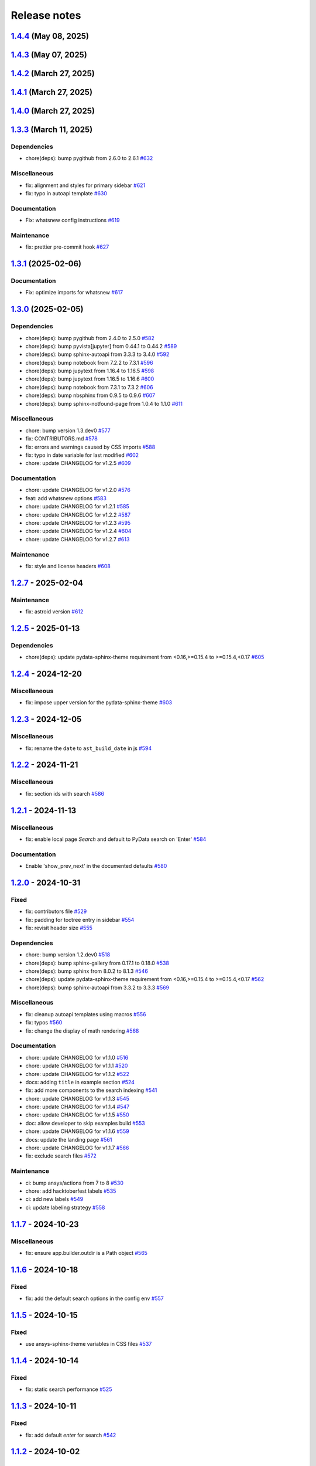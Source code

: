 
.. _ref_release_notes:

Release notes
#############

.. vale off

.. towncrier release notes start

`1.4.4 <https://github.com/ansys/ansys-sphinx-theme/releases/tag/v1.4.4>`_ (May 08, 2025)
=========================================================================================

.. tab-set::


  .. tab-item:: Added

    .. list-table::
        :header-rows: 0
        :widths: auto

        * - add metatag content
          - `#680 <https://github.com/ansys/ansys-sphinx-theme/pull/680>`_


  .. tab-item:: Fixed

    .. list-table::
        :header-rows: 0
        :widths: auto

        * - block snowbalstemmer <3 for now
          - `#686 <https://github.com/ansys/ansys-sphinx-theme/pull/686>`_


  .. tab-item:: Documentation

    .. list-table::
        :header-rows: 0
        :widths: auto

        * - Update ``CONTRIBUTORS.md`` with the latest contributors
          - `#669 <https://github.com/ansys/ansys-sphinx-theme/pull/669>`_, `#677 <https://github.com/ansys/ansys-sphinx-theme/pull/677>`_


  .. tab-item:: Dependencies

    .. list-table::
        :header-rows: 0
        :widths: auto

        * - bump tox from 4.24.2 to 4.25.0
          - `#668 <https://github.com/ansys/ansys-sphinx-theme/pull/668>`_

        * - bump pyvista[jupyter] from 0.44.2 to 0.45.0
          - `#675 <https://github.com/ansys/ansys-sphinx-theme/pull/675>`_

        * - bump notebook from 7.3.3 to 7.4.1
          - `#676 <https://github.com/ansys/ansys-sphinx-theme/pull/676>`_

        * - bump jupytext from 1.16.7 to 1.17.1
          - `#678 <https://github.com/ansys/ansys-sphinx-theme/pull/678>`_


  .. tab-item:: Maintenance

    .. list-table::
        :header-rows: 0
        :widths: auto

        * - add github token
          - `#661 <https://github.com/ansys/ansys-sphinx-theme/pull/661>`_

        * - update CHANGELOG for v1.4.0
          - `#662 <https://github.com/ansys/ansys-sphinx-theme/pull/662>`_

        * - bump version 1.5.dev0
          - `#663 <https://github.com/ansys/ansys-sphinx-theme/pull/663>`_

        * - update CHANGELOG for v1.4.1
          - `#665 <https://github.com/ansys/ansys-sphinx-theme/pull/665>`_

        * - bump ansys/actions from 8 to 9 in the actions group
          - `#670 <https://github.com/ansys/ansys-sphinx-theme/pull/670>`_


`1.4.3 <https://github.com/ansys/ansys-sphinx-theme/releases/tag/v1.4.3>`_ (May 07, 2025)
=========================================================================================

.. tab-set::


  .. tab-item:: Added

    .. list-table::
        :header-rows: 0
        :widths: auto

        * - add metatag content
          - `#680 <https://github.com/ansys/ansys-sphinx-theme/pull/680>`_


  .. tab-item:: Maintenance

    .. list-table::
        :header-rows: 0
        :widths: auto

        * - bump ansys/actions from 8 to 9 in the actions group
          - `#670 <https://github.com/ansys/ansys-sphinx-theme/pull/670>`_


`1.4.2 <https://github.com/ansys/ansys-sphinx-theme/releases/tag/v1.4.2>`_ (March 27, 2025)
===========================================================================================

.. tab-set::


  .. tab-item:: Fixed

    .. list-table::
        :header-rows: 0
        :widths: auto

        * - autoapi child class template
          - `#666 <https://github.com/ansys/ansys-sphinx-theme/pull/666>`_


`1.4.1 <https://github.com/ansys/ansys-sphinx-theme/releases/tag/v1.4.1>`_ (March 27, 2025)
===========================================================================================

.. tab-set::


  .. tab-item:: Fixed

    .. list-table::
        :header-rows: 0
        :widths: auto

        * - quarto std logging
          - `#664 <https://github.com/ansys/ansys-sphinx-theme/pull/664>`_


`1.4.0 <https://github.com/ansys/ansys-sphinx-theme/releases/tag/v1.4.0>`_ (March 27, 2025)
===========================================================================================

.. tab-set::


  .. tab-item:: Added

    .. list-table::
        :header-rows: 0
        :widths: auto

        * - enable matplotlib and plotly in examples
          - `#567 <https://github.com/ansys/ansys-sphinx-theme/pull/567>`_

        * - feat: add python 3.13 support
          - `#635 <https://github.com/ansys/ansys-sphinx-theme/pull/635>`_

        * - feat: Add Tox environment for documentation preview
          - `#642 <https://github.com/ansys/ansys-sphinx-theme/pull/642>`_

        * - migrate css to scss
          - `#644 <https://github.com/ansys/ansys-sphinx-theme/pull/644>`_


  .. tab-item:: Fixed

    .. list-table::
        :header-rows: 0
        :widths: auto

        * - update the style for highlight name function
          - `#652 <https://github.com/ansys/ansys-sphinx-theme/pull/652>`_

        * - update the changelog action only for PR
          - `#654 <https://github.com/ansys/ansys-sphinx-theme/pull/654>`_

        * - change logging info to error in quarto build
          - `#655 <https://github.com/ansys/ansys-sphinx-theme/pull/655>`_

        * - quarto error logging
          - `#658 <https://github.com/ansys/ansys-sphinx-theme/pull/658>`_


  .. tab-item:: Documentation

    .. list-table::
        :header-rows: 0
        :widths: auto

        * - chore: update CHANGELOG for v1.3.0
          - `#614 <https://github.com/ansys/ansys-sphinx-theme/pull/614>`_

        * - chore: update CHANGELOG for v1.3.1
          - `#618 <https://github.com/ansys/ansys-sphinx-theme/pull/618>`_

        * - chore: update CHANGELOG for v1.3.2
          - `#631 <https://github.com/ansys/ansys-sphinx-theme/pull/631>`_

        * - docs: add contribute section
          - `#636 <https://github.com/ansys/ansys-sphinx-theme/pull/636>`_

        * - docs: add contribute page in toctree
          - `#638 <https://github.com/ansys/ansys-sphinx-theme/pull/638>`_

        * - chore: update CHANGELOG for v1.3.3
          - `#648 <https://github.com/ansys/ansys-sphinx-theme/pull/648>`_


  .. tab-item:: Dependencies

    .. list-table::
        :header-rows: 0
        :widths: auto

        * - chore(deps): bump jupytext from 1.16.6 to 1.16.7
          - `#622 <https://github.com/ansys/ansys-sphinx-theme/pull/622>`_

        * - chore(deps): bump sphinx-autoapi from 3.4.0 to 3.5.0
          - `#623 <https://github.com/ansys/ansys-sphinx-theme/pull/623>`_

        * - chore(deps): bump sphinx-gallery from 0.18.0 to 0.19.0
          - `#625 <https://github.com/ansys/ansys-sphinx-theme/pull/625>`_

        * - chore(deps): bump pygithub from 2.5.0 to 2.6.0
          - `#626 <https://github.com/ansys/ansys-sphinx-theme/pull/626>`_

        * - chore(deps): bump sphinx from 8.1.3 to 8.2.0
          - `#628 <https://github.com/ansys/ansys-sphinx-theme/pull/628>`_

        * - chore(deps): bump sphinx-autoapi from 3.5.0 to 3.6.0
          - `#629 <https://github.com/ansys/ansys-sphinx-theme/pull/629>`_

        * - build: bump nbsphinx from 0.9.6 to 0.9.7
          - `#637 <https://github.com/ansys/ansys-sphinx-theme/pull/637>`_

        * - build: bump tox from 4.24.1 to 4.24.2
          - `#645 <https://github.com/ansys/ansys-sphinx-theme/pull/645>`_

        * - build: bump notebook from 7.3.2 to 7.3.3
          - `#651 <https://github.com/ansys/ansys-sphinx-theme/pull/651>`_


  .. tab-item:: Maintenance

    .. list-table::
        :header-rows: 0
        :widths: auto

        * - feat: migrate the builds system to stb
          - `#639 <https://github.com/ansys/ansys-sphinx-theme/pull/639>`_


  .. tab-item:: Miscellaneous

    .. list-table::
        :header-rows: 0
        :widths: auto

        * - chore: bump version 1.4.dev0
          - `#615 <https://github.com/ansys/ansys-sphinx-theme/pull/615>`_

        * - fix: remove flake8 configuration file
          - `#641 <https://github.com/ansys/ansys-sphinx-theme/pull/641>`_

        * - fix: improve Logging in Quarto cheatsheet build process
          - `#646 <https://github.com/ansys/ansys-sphinx-theme/pull/646>`_

        * - cheatsheet and whatsnew functions into separate modules and implement sidebar ordering
          - `#656 <https://github.com/ansys/ansys-sphinx-theme/pull/656>`_

        * - ansys sphinx theme variables
          - `#657 <https://github.com/ansys/ansys-sphinx-theme/pull/657>`_


`1.3.3 <https://github.com/ansys/ansys-sphinx-theme/releases/tag/v1.3.3>`_ (March 11, 2025)
===========================================================================================

Dependencies
^^^^^^^^^^^^

- chore(deps): bump pygithub from 2.6.0 to 2.6.1 `#632 <https://github.com/ansys/ansys-sphinx-theme/pull/632>`_


Miscellaneous
^^^^^^^^^^^^^

- fix: alignment and styles for primary sidebar `#621 <https://github.com/ansys/ansys-sphinx-theme/pull/621>`_
- fix: typo in autoapi template `#630 <https://github.com/ansys/ansys-sphinx-theme/pull/630>`_


Documentation
^^^^^^^^^^^^^

- Fix: whatsnew config instructions `#619 <https://github.com/ansys/ansys-sphinx-theme/pull/619>`_


Maintenance
^^^^^^^^^^^

- fix: prettier pre-commit hook `#627 <https://github.com/ansys/ansys-sphinx-theme/pull/627>`_

`1.3.1 <https://github.com/ansys/ansys-sphinx-theme/releases/tag/v1.3.1>`_ (2025-02-06)
=======================================================================================

Documentation
^^^^^^^^^^^^^

- Fix: optimize imports for whatsnew `#617 <https://github.com/ansys/ansys-sphinx-theme/pull/617>`_

`1.3.0 <https://github.com/ansys/ansys-sphinx-theme/releases/tag/v1.3.0>`_ (2025-02-05)
=======================================================================================

Dependencies
^^^^^^^^^^^^

- chore(deps): bump pygithub from 2.4.0 to 2.5.0 `#582 <https://github.com/ansys/ansys-sphinx-theme/pull/582>`_
- chore(deps): bump pyvista[jupyter] from 0.44.1 to 0.44.2 `#589 <https://github.com/ansys/ansys-sphinx-theme/pull/589>`_
- chore(deps): bump sphinx-autoapi from 3.3.3 to 3.4.0 `#592 <https://github.com/ansys/ansys-sphinx-theme/pull/592>`_
- chore(deps): bump notebook from 7.2.2 to 7.3.1 `#596 <https://github.com/ansys/ansys-sphinx-theme/pull/596>`_
- chore(deps): bump jupytext from 1.16.4 to 1.16.5 `#598 <https://github.com/ansys/ansys-sphinx-theme/pull/598>`_
- chore(deps): bump jupytext from 1.16.5 to 1.16.6 `#600 <https://github.com/ansys/ansys-sphinx-theme/pull/600>`_
- chore(deps): bump notebook from 7.3.1 to 7.3.2 `#606 <https://github.com/ansys/ansys-sphinx-theme/pull/606>`_
- chore(deps): bump nbsphinx from 0.9.5 to 0.9.6 `#607 <https://github.com/ansys/ansys-sphinx-theme/pull/607>`_
- chore(deps): bump sphinx-notfound-page from 1.0.4 to 1.1.0 `#611 <https://github.com/ansys/ansys-sphinx-theme/pull/611>`_


Miscellaneous
^^^^^^^^^^^^^

- chore: bump version 1.3.dev0 `#577 <https://github.com/ansys/ansys-sphinx-theme/pull/577>`_
- fix: CONTRIBUTORS.md `#578 <https://github.com/ansys/ansys-sphinx-theme/pull/578>`_
- fix: errors and warnings caused by CSS imports `#588 <https://github.com/ansys/ansys-sphinx-theme/pull/588>`_
- fix:  typo in date variable for last modified `#602 <https://github.com/ansys/ansys-sphinx-theme/pull/602>`_
- chore: update CHANGELOG for v1.2.5 `#609 <https://github.com/ansys/ansys-sphinx-theme/pull/609>`_


Documentation
^^^^^^^^^^^^^

- chore: update CHANGELOG for v1.2.0 `#576 <https://github.com/ansys/ansys-sphinx-theme/pull/576>`_
- feat: add whatsnew options `#583 <https://github.com/ansys/ansys-sphinx-theme/pull/583>`_
- chore: update CHANGELOG for v1.2.1 `#585 <https://github.com/ansys/ansys-sphinx-theme/pull/585>`_
- chore: update CHANGELOG for v1.2.2 `#587 <https://github.com/ansys/ansys-sphinx-theme/pull/587>`_
- chore: update CHANGELOG for v1.2.3 `#595 <https://github.com/ansys/ansys-sphinx-theme/pull/595>`_
- chore: update CHANGELOG for v1.2.4 `#604 <https://github.com/ansys/ansys-sphinx-theme/pull/604>`_
- chore: update CHANGELOG for v1.2.7 `#613 <https://github.com/ansys/ansys-sphinx-theme/pull/613>`_


Maintenance
^^^^^^^^^^^

- fix: style and license headers `#608 <https://github.com/ansys/ansys-sphinx-theme/pull/608>`_

`1.2.7 <https://github.com/ansys/ansys-sphinx-theme/releases/tag/v1.2.7>`_ - 2025-02-04
=======================================================================================

Maintenance
^^^^^^^^^^^

- fix: astroid version `#612 <https://github.com/ansys/ansys-sphinx-theme/pull/612>`_

`1.2.5 <https://github.com/ansys/ansys-sphinx-theme/releases/tag/v1.2.5>`_ - 2025-01-13
=======================================================================================

Dependencies
^^^^^^^^^^^^

- chore(deps): update pydata-sphinx-theme requirement from <0.16,>=0.15.4 to >=0.15.4,<0.17 `#605 <https://github.com/ansys/ansys-sphinx-theme/pull/605>`_

`1.2.4 <https://github.com/ansys/ansys-sphinx-theme/releases/tag/v1.2.4>`_ - 2024-12-20
=======================================================================================

Miscellaneous
^^^^^^^^^^^^^

- fix: impose upper version for the pydata-sphinx-theme `#603 <https://github.com/ansys/ansys-sphinx-theme/pull/603>`_

`1.2.3 <https://github.com/ansys/ansys-sphinx-theme/releases/tag/v1.2.3>`_ - 2024-12-05
=======================================================================================

Miscellaneous
^^^^^^^^^^^^^

- fix: rename the ``date`` to ``ast_build_date`` in js `#594 <https://github.com/ansys/ansys-sphinx-theme/pull/594>`_

`1.2.2 <https://github.com/ansys/ansys-sphinx-theme/releases/tag/v1.2.2>`_ - 2024-11-21
=======================================================================================

Miscellaneous
^^^^^^^^^^^^^

- fix: section ids with search `#586 <https://github.com/ansys/ansys-sphinx-theme/pull/586>`_

`1.2.1 <https://github.com/ansys/ansys-sphinx-theme/releases/tag/v1.2.1>`_ - 2024-11-13
=======================================================================================

Miscellaneous
^^^^^^^^^^^^^

- fix: enable local page `Search` and default to PyData search on 'Enter' `#584 <https://github.com/ansys/ansys-sphinx-theme/pull/584>`_


Documentation
^^^^^^^^^^^^^

- Enable 'show_prev_next' in the documented defaults `#580 <https://github.com/ansys/ansys-sphinx-theme/pull/580>`_

`1.2.0 <https://github.com/ansys/ansys-sphinx-theme/releases/tag/v1.2.0>`_ - 2024-10-31
=======================================================================================

Fixed
^^^^^

- fix: contributors file `#529 <https://github.com/ansys/ansys-sphinx-theme/pull/529>`_
- fix: padding for toctree entry in sidebar `#554 <https://github.com/ansys/ansys-sphinx-theme/pull/554>`_
- fix: revisit header size `#555 <https://github.com/ansys/ansys-sphinx-theme/pull/555>`_


Dependencies
^^^^^^^^^^^^

- chore: bump version 1.2.dev0 `#518 <https://github.com/ansys/ansys-sphinx-theme/pull/518>`_
- chore(deps): bump sphinx-gallery from 0.17.1 to 0.18.0 `#538 <https://github.com/ansys/ansys-sphinx-theme/pull/538>`_
- chore(deps): bump sphinx from 8.0.2 to 8.1.3 `#546 <https://github.com/ansys/ansys-sphinx-theme/pull/546>`_
- chore(deps): update pydata-sphinx-theme requirement from <0.16,>=0.15.4 to >=0.15.4,<0.17 `#562 <https://github.com/ansys/ansys-sphinx-theme/pull/562>`_
- chore(deps): bump sphinx-autoapi from 3.3.2 to 3.3.3 `#569 <https://github.com/ansys/ansys-sphinx-theme/pull/569>`_


Miscellaneous
^^^^^^^^^^^^^

- fix: cleanup autoapi templates using macros `#556 <https://github.com/ansys/ansys-sphinx-theme/pull/556>`_
- fix: typos `#560 <https://github.com/ansys/ansys-sphinx-theme/pull/560>`_
- fix: change the display of math rendering `#568 <https://github.com/ansys/ansys-sphinx-theme/pull/568>`_


Documentation
^^^^^^^^^^^^^

- chore: update CHANGELOG for v1.1.0 `#516 <https://github.com/ansys/ansys-sphinx-theme/pull/516>`_
- chore: update CHANGELOG for v1.1.1 `#520 <https://github.com/ansys/ansys-sphinx-theme/pull/520>`_
- chore: update CHANGELOG for v1.1.2 `#522 <https://github.com/ansys/ansys-sphinx-theme/pull/522>`_
- docs: adding ``title`` in example section `#524 <https://github.com/ansys/ansys-sphinx-theme/pull/524>`_
- fix: add more components to the search indexing `#541 <https://github.com/ansys/ansys-sphinx-theme/pull/541>`_
- chore: update CHANGELOG for v1.1.3 `#545 <https://github.com/ansys/ansys-sphinx-theme/pull/545>`_
- chore: update CHANGELOG for v1.1.4 `#547 <https://github.com/ansys/ansys-sphinx-theme/pull/547>`_
- chore: update CHANGELOG for v1.1.5 `#550 <https://github.com/ansys/ansys-sphinx-theme/pull/550>`_
- doc: allow developer to skip examples build `#553 <https://github.com/ansys/ansys-sphinx-theme/pull/553>`_
- chore: update CHANGELOG for v1.1.6 `#559 <https://github.com/ansys/ansys-sphinx-theme/pull/559>`_
- docs: update the landing page `#561 <https://github.com/ansys/ansys-sphinx-theme/pull/561>`_
- chore: update CHANGELOG for v1.1.7 `#566 <https://github.com/ansys/ansys-sphinx-theme/pull/566>`_
- fix: exclude search files `#572 <https://github.com/ansys/ansys-sphinx-theme/pull/572>`_


Maintenance
^^^^^^^^^^^

- ci: bump ansys/actions from 7 to 8 `#530 <https://github.com/ansys/ansys-sphinx-theme/pull/530>`_
- chore: add hacktoberfest labels `#535 <https://github.com/ansys/ansys-sphinx-theme/pull/535>`_
- ci: add new labels `#549 <https://github.com/ansys/ansys-sphinx-theme/pull/549>`_
- ci: update labeling strategy `#558 <https://github.com/ansys/ansys-sphinx-theme/pull/558>`_

`1.1.7 <https://github.com/ansys/ansys-sphinx-theme/releases/tag/v1.1.7>`_ - 2024-10-23
=======================================================================================

Miscellaneous
^^^^^^^^^^^^^

- fix: ensure app.builder.outdir is a Path object `#565 <https://github.com/ansys/ansys-sphinx-theme/pull/565>`_

`1.1.6 <https://github.com/ansys/ansys-sphinx-theme/releases/tag/v1.1.6>`_ - 2024-10-18
=======================================================================================

Fixed
^^^^^

- fix: add the default search options in the config env `#557 <https://github.com/ansys/ansys-sphinx-theme/pull/557>`_

`1.1.5 <https://github.com/ansys/ansys-sphinx-theme/releases/tag/v1.1.5>`_ - 2024-10-15
=======================================================================================

Fixed
^^^^^

- use ansys-sphinx-theme variables in CSS files `#537 <https://github.com/ansys/ansys-sphinx-theme/pull/537>`_

`1.1.4 <https://github.com/ansys/ansys-sphinx-theme/releases/tag/v1.1.4>`_ - 2024-10-14
=======================================================================================

Fixed
^^^^^

- fix: static search performance `#525 <https://github.com/ansys/ansys-sphinx-theme/pull/525>`_

`1.1.3 <https://github.com/ansys/ansys-sphinx-theme/releases/tag/v1.1.3>`_ - 2024-10-11
=======================================================================================

Fixed
^^^^^

- fix: add default `enter` for search `#542 <https://github.com/ansys/ansys-sphinx-theme/pull/542>`_

`1.1.2 <https://github.com/ansys/ansys-sphinx-theme/releases/tag/v1.1.2>`_ - 2024-10-02
=======================================================================================

Fixed
^^^^^

- fix: add version as params in cheatsheet `#521 <https://github.com/ansys/ansys-sphinx-theme/pull/521>`_

`1.1.1 <https://github.com/ansys/ansys-sphinx-theme/releases/tag/v1.1.1>`_ - 2024-10-01
=======================================================================================

Fixed
^^^^^

- fix(ci): update to Ansys actions v8 `#517 <https://github.com/ansys/ansys-sphinx-theme/pull/517>`_
- fix: update the token and email of bot for changelog actions `#519 <https://github.com/ansys/ansys-sphinx-theme/pull/519>`_

`1.1.0 <https://github.com/ansys/ansys-sphinx-theme/releases/tag/v1.1.0>`_ - 2024-10-01
=======================================================================================

Added
^^^^^

- feat: add static search `#487 <https://github.com/ansys/ansys-sphinx-theme/pull/487>`_


Changed
^^^^^^^

- chore: update CHANGELOG for v1.0.0 `#445 <https://github.com/ansys/ansys-sphinx-theme/pull/445>`_
- chore: update CHANGELOG for v1.0.1 `#447 <https://github.com/ansys/ansys-sphinx-theme/pull/447>`_
- chore: update CHANGELOG for v1.0.2 `#451 <https://github.com/ansys/ansys-sphinx-theme/pull/451>`_
- chore: update CHANGELOG for v1.0.3 `#455 <https://github.com/ansys/ansys-sphinx-theme/pull/455>`_


Fixed
^^^^^

- maint: update tooling, cleanup and drop python 3.9 `#484 <https://github.com/ansys/ansys-sphinx-theme/pull/484>`_
- feat: implement default search bar expansion behavior `#496 <https://github.com/ansys/ansys-sphinx-theme/pull/496>`_
- fix: the anchor url of search with the switcher version `#497 <https://github.com/ansys/ansys-sphinx-theme/pull/497>`_
- fix: change file location for `search.json` file `#509 <https://github.com/ansys/ansys-sphinx-theme/pull/509>`_
- maint: styles for dark theme search bar `#511 <https://github.com/ansys/ansys-sphinx-theme/pull/511>`_
- fix: style for smaller media `#513 <https://github.com/ansys/ansys-sphinx-theme/pull/513>`_
- fix: navigation end columns `#514 <https://github.com/ansys/ansys-sphinx-theme/pull/514>`_
- fix: add title breadcrumbs `#515 <https://github.com/ansys/ansys-sphinx-theme/pull/515>`_


Dependencies
^^^^^^^^^^^^

- maint: version 1.1.dev0 `#448 <https://github.com/ansys/ansys-sphinx-theme/pull/448>`_
- build(deps): bump pygithub from 2.3.0 to 2.4.0 `#480 <https://github.com/ansys/ansys-sphinx-theme/pull/480>`_
- build(deps): bump notebook from 7.2.1 to 7.2.2 `#482 <https://github.com/ansys/ansys-sphinx-theme/pull/482>`_
- build(deps): bump sphinx-autoapi from 3.2.1 to 3.3.0 `#485 <https://github.com/ansys/ansys-sphinx-theme/pull/485>`_
- build(deps): bump sphinx-autoapi from 3.3.0 to 3.3.1 `#488 <https://github.com/ansys/ansys-sphinx-theme/pull/488>`_
- build(deps): bump pandas from 2.2.2 to 2.2.3 `#508 <https://github.com/ansys/ansys-sphinx-theme/pull/508>`_
- build(deps): bump sphinx-autoapi from 3.3.1 to 3.3.2 `#512 <https://github.com/ansys/ansys-sphinx-theme/pull/512>`_


Documentation
^^^^^^^^^^^^^

- chore: update CHANGELOG for v1.0.4 `#463 <https://github.com/ansys/ansys-sphinx-theme/pull/463>`_
- chore: update CHANGELOG for v1.0.6 `#476 <https://github.com/ansys/ansys-sphinx-theme/pull/476>`_
- chore: update CHANGELOG for v1.0.7 `#478 <https://github.com/ansys/ansys-sphinx-theme/pull/478>`_
- chore: update CHANGELOG for v1.0.8 `#491 <https://github.com/ansys/ansys-sphinx-theme/pull/491>`_
- chore: update CHANGELOG for v1.0.9 `#501 <https://github.com/ansys/ansys-sphinx-theme/pull/501>`_
- chore: update CHANGELOG for v1.0.10 `#504 <https://github.com/ansys/ansys-sphinx-theme/pull/504>`_
- chore: update CHANGELOG for v1.0.11 `#507 <https://github.com/ansys/ansys-sphinx-theme/pull/507>`_

`1.0.11 <https://github.com/ansys/ansys-sphinx-theme/releases/tag/v1.0.11>`_ - 2024-09-19
=========================================================================================

Fixed
^^^^^

- fix: location of nbsphinx `#506 <https://github.com/ansys/ansys-sphinx-theme/pull/506>`_

`1.0.10 <https://github.com/ansys/ansys-sphinx-theme/releases/tag/v1.0.10>`_ - 2024-09-18
=========================================================================================

Fixed
^^^^^

- fix: do not display captions for nbgallery `#503 <https://github.com/ansys/ansys-sphinx-theme/pull/503>`_

`1.0.9 <https://github.com/ansys/ansys-sphinx-theme/releases/tag/v1.0.9>`_ - 2024-09-16
=======================================================================================

Added
^^^^^

- feat: add member_order to autoapi `#495 <https://github.com/ansys/ansys-sphinx-theme/pull/495>`_


Fixed
^^^^^

- fix: ``autoapi`` relative directory path wrt ``tox`` env `#494 <https://github.com/ansys/ansys-sphinx-theme/pull/494>`_

`1.0.8 <https://github.com/ansys/ansys-sphinx-theme/releases/tag/v1.0.8>`_ - 2024-09-03
=======================================================================================

Fixed
^^^^^

- fix: Align jupyter cell output `#489 <https://github.com/ansys/ansys-sphinx-theme/pull/489>`_
- fix: the download in sphinx gallery `#490 <https://github.com/ansys/ansys-sphinx-theme/pull/490>`_

`1.0.7 <https://github.com/ansys/ansys-sphinx-theme/releases/tag/v1.0.7>`_ - 2024-08-23
=======================================================================================

Fixed
^^^^^

- fix: autoapi extension `#472 <https://github.com/ansys/ansys-sphinx-theme/pull/472>`_
- fix: admonitions styles for ``topic`` admonition `#477 <https://github.com/ansys/ansys-sphinx-theme/pull/477>`_

`1.0.6 <https://github.com/ansys/ansys-sphinx-theme/releases/tag/v1.0.6>`_ - 2024-08-23
=======================================================================================

Fixed
^^^^^

- fix: download icon with sphinx-gallery and nbsphinx `#471 <https://github.com/ansys/ansys-sphinx-theme/pull/471>`_
- feat: add different width for different media for main content `#473 <https://github.com/ansys/ansys-sphinx-theme/pull/473>`_
- fix: the scrollbar on sidebar `#474 <https://github.com/ansys/ansys-sphinx-theme/pull/474>`_


Documentation
^^^^^^^^^^^^^

- chore: update CHANGELOG for v1.0.5 `#470 <https://github.com/ansys/ansys-sphinx-theme/pull/470>`_

`1.0.5 <https://github.com/ansys/ansys-sphinx-theme/releases/tag/v1.0.5>`_ - 2024-08-16
=======================================================================================

Fixed
^^^^^

- feat: add default logo links for Ansys and PyAnsys logos `#469 <https://github.com/ansys/ansys-sphinx-theme/pull/469>`_


Dependencies
^^^^^^^^^^^^

- build(deps): bump nbsphinx from 0.9.4 to 0.9.5 `#465 <https://github.com/ansys/ansys-sphinx-theme/pull/465>`_

`1.0.4 <https://github.com/ansys/ansys-sphinx-theme/releases/tag/v1.0.4>`_ - 2024-08-13
=======================================================================================

Fixed
^^^^^

- fix: tables and cell output `#460 <https://github.com/ansys/ansys-sphinx-theme/pull/460>`_


Dependencies
^^^^^^^^^^^^

- ci: bump ansys/actions from 6 to 7 `#457 <https://github.com/ansys/ansys-sphinx-theme/pull/457>`_
- build(deps): bump numpydoc from 1.7.0 to 1.8.0 `#459 <https://github.com/ansys/ansys-sphinx-theme/pull/459>`_

`1.0.3 <https://github.com/ansys/ansys-sphinx-theme/releases/tag/v1.0.3>`_ - 2024-08-09
=======================================================================================

Fixed
^^^^^

- fix: minor style changes `#452 <https://github.com/ansys/ansys-sphinx-theme/pull/452>`_
- fix: downgrade the autoapi and keep ``autoapi`` toctree to ``True`` by default `#453 <https://github.com/ansys/ansys-sphinx-theme/pull/453>`_
- fix: `pygment_styles` with dark and light theme and dark theme table `#454 <https://github.com/ansys/ansys-sphinx-theme/pull/454>`_

`1.0.2 <https://github.com/ansys/ansys-sphinx-theme/releases/tag/v1.0.2>`_ - 2024-08-08
=======================================================================================

Changed
^^^^^^^

- maint: update ansys actions `#449 <https://github.com/ansys/ansys-sphinx-theme/pull/449>`_


Fixed
^^^^^

- fix: sphinx design image background `#450 <https://github.com/ansys/ansys-sphinx-theme/pull/450>`_

`1.0.1 <https://github.com/ansys/ansys-sphinx-theme/releases/tag/v1.0.1>`_ - 2024-08-08
=======================================================================================

Fixed
^^^^^

- fix: stable docs indexing package name `#446 <https://github.com/ansys/ansys-sphinx-theme/pull/446>`_

`1.0.0 <https://github.com/ansys/ansys-sphinx-theme/releases/tag/v1.0.0>`_ - 2024-08-08
=======================================================================================

Added
^^^^^

- fix: update the github icon `#401 <https://github.com/ansys/ansys-sphinx-theme/pull/401>`_
- feat: add default logo and update logo option with theme `#425 <https://github.com/ansys/ansys-sphinx-theme/pull/425>`_
- feat: add quarto cheat sheet extension with cheat sheet option `#428 <https://github.com/ansys/ansys-sphinx-theme/pull/428>`_


Changed
^^^^^^^

- chore: update CHANGELOG for v0.16.2 `#381 <https://github.com/ansys/ansys-sphinx-theme/pull/381>`_
- chore: update CHANGELOG for v0.16.3 `#389 <https://github.com/ansys/ansys-sphinx-theme/pull/389>`_
- chore: update CHANGELOG for v0.16.4 `#390 <https://github.com/ansys/ansys-sphinx-theme/pull/390>`_
- chore: update CHANGELOG for v0.16.5 `#394 <https://github.com/ansys/ansys-sphinx-theme/pull/394>`_
- chore: update CHANGELOG for v0.16.6 `#402 <https://github.com/ansys/ansys-sphinx-theme/pull/402>`_


Fixed
^^^^^

- fix: Align cheat sheet center `#382 <https://github.com/ansys/ansys-sphinx-theme/pull/382>`_
- fix: reformat the style files `#406 <https://github.com/ansys/ansys-sphinx-theme/pull/406>`_
- fix: reformat the table styles `#408 <https://github.com/ansys/ansys-sphinx-theme/pull/408>`_
- fix: reformat navigation bar and background `#409 <https://github.com/ansys/ansys-sphinx-theme/pull/409>`_
- fix: `primary` ,`secondary` sidebars and links `#411 <https://github.com/ansys/ansys-sphinx-theme/pull/411>`_
- fix: sphinx design reformat `#412 <https://github.com/ansys/ansys-sphinx-theme/pull/412>`_
- fix: update the breadcrumbs `#419 <https://github.com/ansys/ansys-sphinx-theme/pull/419>`_
- fix: admonitions style `#424 <https://github.com/ansys/ansys-sphinx-theme/pull/424>`_
- fix: sidebar borders and overflow `#427 <https://github.com/ansys/ansys-sphinx-theme/pull/427>`_
- fix: search bar styles `#429 <https://github.com/ansys/ansys-sphinx-theme/pull/429>`_
- fix: updated the logo options `#431 <https://github.com/ansys/ansys-sphinx-theme/pull/431>`_
- fix: add dropdown styles for the header navigation bar `#437 <https://github.com/ansys/ansys-sphinx-theme/pull/437>`_
- fix: dark theme variables `#438 <https://github.com/ansys/ansys-sphinx-theme/pull/438>`_
- fix: sphinx card `box shadow` on focus `#439 <https://github.com/ansys/ansys-sphinx-theme/pull/439>`_
- fix: focus links with keyboard `#440 <https://github.com/ansys/ansys-sphinx-theme/pull/440>`_
- fix: search bar style for dark theme, icons links `#442 <https://github.com/ansys/ansys-sphinx-theme/pull/442>`_


Dependencies
^^^^^^^^^^^^

- build(deps-dev): update pydata-sphinx-theme requirement from <0.15,>=0.14 to >=0.15 `#336 <https://github.com/ansys/ansys-sphinx-theme/pull/336>`_
- chore: version 0.17.dev0 `#386 <https://github.com/ansys/ansys-sphinx-theme/pull/386>`_
- chore(deps): bump requests from 2.32.2 to 2.32.3 `#391 <https://github.com/ansys/ansys-sphinx-theme/pull/391>`_
- docs: reformat the documentation `#396 <https://github.com/ansys/ansys-sphinx-theme/pull/396>`_
- chore(deps): bump sphinx-autoapi from 3.1.1 to 3.1.2 `#405 <https://github.com/ansys/ansys-sphinx-theme/pull/405>`_
- build(deps): bump pyvista[jupyter] from 0.43.10 to 0.44.0 `#413 <https://github.com/ansys/ansys-sphinx-theme/pull/413>`_
- build(deps): bump jupytext from 1.16.2 to 1.16.3 `#415 <https://github.com/ansys/ansys-sphinx-theme/pull/415>`_
- build(deps): bump sphinx from 7.3.7 to 7.4.4 `#416 <https://github.com/ansys/ansys-sphinx-theme/pull/416>`_
- build(deps): bump sphinx from 7.4.4 to 7.4.5 `#417 <https://github.com/ansys/ansys-sphinx-theme/pull/417>`_
- build(deps): bump sphinx from 7.4.5 to 7.4.6 `#418 <https://github.com/ansys/ansys-sphinx-theme/pull/418>`_
- build(deps): bump sphinx-autoapi from 3.1.2 to 3.2.0 `#420 <https://github.com/ansys/ansys-sphinx-theme/pull/420>`_
- build(deps): bump sphinx-gallery from 0.16.0 to 0.17.0 `#421 <https://github.com/ansys/ansys-sphinx-theme/pull/421>`_
- build(deps): bump pyvista[jupyter] from 0.44.0 to 0.44.1 `#422 <https://github.com/ansys/ansys-sphinx-theme/pull/422>`_
- build(deps): bump sphinx from 7.4.6 to 7.4.7 `#423 <https://github.com/ansys/ansys-sphinx-theme/pull/423>`_
- build(deps): bump sphinx-autoapi from 3.2.0 to 3.2.1 `#426 <https://github.com/ansys/ansys-sphinx-theme/pull/426>`_
- build(deps): bump sphinx-notfound-page from 1.0.2 to 1.0.3 `#432 <https://github.com/ansys/ansys-sphinx-theme/pull/432>`_
- build(deps): bump jupytext from 1.16.3 to 1.16.4 `#433 <https://github.com/ansys/ansys-sphinx-theme/pull/433>`_
- build(deps): bump sphinx-notfound-page from 1.0.3 to 1.0.4 `#434 <https://github.com/ansys/ansys-sphinx-theme/pull/434>`_
- build(deps): bump sphinx-design from 0.6.0 to 0.6.1 `#435 <https://github.com/ansys/ansys-sphinx-theme/pull/435>`_
- build(deps): bump sphinx from 7.4.7 to 8.0.2 `#436 <https://github.com/ansys/ansys-sphinx-theme/pull/436>`_
- build(deps): bump sphinx-gallery from 0.17.0 to 0.17.1 `#441 <https://github.com/ansys/ansys-sphinx-theme/pull/441>`_


Miscellaneous
^^^^^^^^^^^^^

- refactor: remove function duplicate `#407 <https://github.com/ansys/ansys-sphinx-theme/pull/407>`_
- docs: Update `mail id` in README.rst `#414 <https://github.com/ansys/ansys-sphinx-theme/pull/414>`_

`0.16.6 <https://github.com/ansys/ansys-sphinx-theme/releases/tag/v0.16.6>`_ - 2024-06-18
=========================================================================================

Fixed
^^^^^

- fix: wrong env var name for PACKAGE_NAME `#395 <https://github.com/ansys/ansys-sphinx-theme/pull/395>`_

`0.16.5 <https://github.com/ansys/ansys-sphinx-theme/releases/tag/v0.16.5>`_ - 2024-05-31
=========================================================================================

Fixed
^^^^^

- fix:  sphinx design card font size `#393 <https://github.com/ansys/ansys-sphinx-theme/pull/393>`_

`0.16.4 <https://github.com/ansys/ansys-sphinx-theme/releases/tag/v0.16.4>`_ - 2024-05-29
=========================================================================================

Added
^^^^^

- feat: adapt package to general PyAnsys repository layout `#387 <https://github.com/ansys/ansys-sphinx-theme/pull/387>`_


Dependencies
^^^^^^^^^^^^

- chore(deps): bump sphinx-design from 0.5.0 to 0.6.0 `#383 <https://github.com/ansys/ansys-sphinx-theme/pull/383>`_
- chore(deps): bump sphinx-notfound-page from 1.0.1 to 1.0.2 `#384 <https://github.com/ansys/ansys-sphinx-theme/pull/384>`_
- chore(deps): bump sphinx-autoapi from 3.1.0 to 3.1.1 `#385 <https://github.com/ansys/ansys-sphinx-theme/pull/385>`_

`0.16.3 <https://github.com/ansys/ansys-sphinx-theme/releases/tag/v0.16.3>`_ - 2024-05-29
=========================================================================================

Fixed
^^^^^

- fix: update the sphinx design style to disable display of name `#388 <https://github.com/ansys/ansys-sphinx-theme/pull/388>`_

`0.16.2 <https://github.com/ansys/ansys-sphinx-theme/releases/tag/v0.16.2>`_ - 2024-05-22
=========================================================================================

Changed
^^^^^^^

- chore: update CHANGELOG for v0.16.1 `#379 <https://github.com/ansys/ansys-sphinx-theme/pull/379>`_


Miscellaneous
^^^^^^^^^^^^^

- docs: update changelog_template.jinja `#380 <https://github.com/ansys/ansys-sphinx-theme/pull/380>`_

`0.16.1 <https://github.com/ansys/ansys-sphinx-theme/releases/tag/v0.16.1>`_ - 2024-05-22
=========================================================================================

Added
^^^^^

- feat: add nerd fonts for ``autoapi`` templates icon `#362 <https://github.com/ansys/ansys-sphinx-theme/pull/362>`_
- feat: add the changelog action `#370 <https://github.com/ansys/ansys-sphinx-theme/pull/370>`_
- feat: add autoapi extension `#372 <https://github.com/ansys/ansys-sphinx-theme/pull/372>`_


Fixed
^^^^^

- fix: add changelog action in ci-cd `#378 <https://github.com/ansys/ansys-sphinx-theme/pull/378>`_


Dependencies
^^^^^^^^^^^^

- chore(deps): bump requests from 2.31.0 to 2.32.1 `#374 <https://github.com/ansys/ansys-sphinx-theme/pull/374>`_
- maint: update the sphinx-autoapi version `#375 <https://github.com/ansys/ansys-sphinx-theme/pull/375>`_
- chore(deps): bump sphinx-notfound-page from 1.0.0 to 1.0.1 `#376 <https://github.com/ansys/ansys-sphinx-theme/pull/376>`_
- chore(deps): bump requests from 2.32.1 to 2.32.2 `#377 <https://github.com/ansys/ansys-sphinx-theme/pull/377>`_

.. vale on

